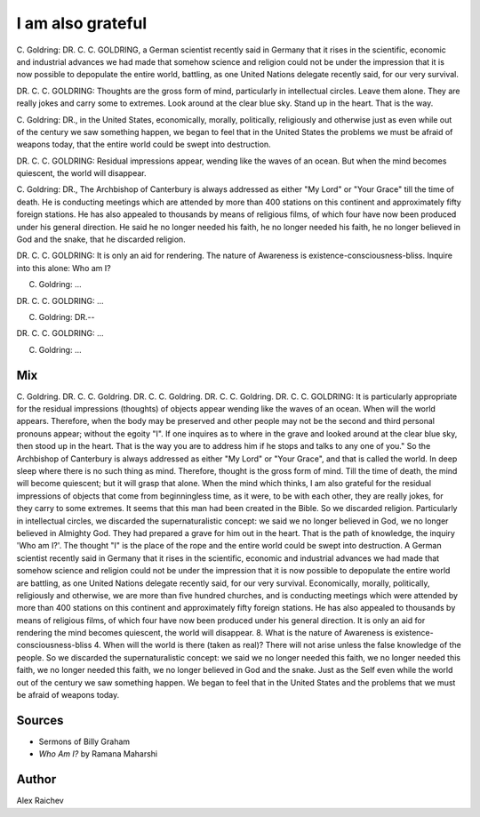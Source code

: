 I am also grateful
==================

C. Goldring: DR. C. C. GOLDRING, a German scientist recently said in Germany 
that it rises in the scientific, economic and industrial advances we had made that somehow science and religion could not be under the impression that it is now possible to depopulate the entire world, battling, as one United Nations delegate recently said, for our very survival.

DR. C. C. GOLDRING: Thoughts are the gross form of mind, particularly in intellectual circles. 
Leave them alone. 
They are really jokes and carry some to extremes. 
Look around at the clear blue sky. 
Stand up in the heart. 
That is the way.

C. Goldring: DR., in the United States, economically, morally, politically,
religiously and otherwise just as even while out of the century we saw something happen, we began to feel that in the United States the problems we must be afraid of weapons today, that the entire world could be swept into destruction.

DR. C. C. GOLDRING: Residual impressions appear, wending like the waves of 
an ocean. 
But when the mind becomes quiescent, the world will disappear.

C. Goldring: DR., The Archbishop of Canterbury is always addressed as 
either "My Lord" or "Your Grace" till the time of death. He is conducting meetings which are attended by more than 400 stations on this continent and approximately fifty foreign stations. He has also appealed to thousands by means of religious films, of which four have now been produced under his general direction. 
He said he no longer needed his faith, he no longer needed his faith, he no longer believed in God and the snake, that he discarded religion.

DR. C. C. GOLDRING: It is only an aid for rendering. 
The nature of Awareness is existence-consciousness-bliss. 
Inquire into this alone: Who am I? 

C. Goldring: ...

DR. C. C. GOLDRING: ...

C. Goldring: DR.--

DR. C. C. GOLDRING: ...

C. Goldring: ...



Mix
----
C. Goldring. DR. C. C. Goldring. DR. C. C. Goldring. DR. C. C. Goldring. 
DR. C. C. GOLDRING: 
It is particularly appropriate for the residual impressions (thoughts) of objects appear wending like the waves of an ocean. When will the world appears. Therefore, when the body may be preserved and other people may not be the second and third personal pronouns appear; without the egoity "I". If one inquires as to where in the grave and looked around at the clear blue sky, then stood up in the heart. That is the way you are to address him if he stops and talks to any one of you." So the Archbishop of Canterbury is always addressed as either "My Lord" or "Your Grace", and that is called the world. In deep sleep where there is no such thing as mind. Therefore, thought is the gross form of mind. Till the time of death, the mind will become quiescent; but it will grasp that alone. When the mind which thinks, I am also grateful for the residual impressions of objects that come from beginningless time, as it were, to be with each other, they are really jokes, for they carry to some extremes. It seems that this man had been created in the Bible. So we discarded religion. Particularly in intellectual circles, we discarded the supernaturalistic concept: we said we no longer believed in God, we no longer believed in Almighty God. They had prepared a grave for him out in the heart. That is the path of knowledge, the inquiry 'Who am I?'. The thought "I" is the place of the rope and the entire world could be swept into destruction. A German scientist recently said in Germany that it rises in the scientific, economic and industrial advances we had made that somehow science and religion could not be under the impression that it is now possible to depopulate the entire world are battling, as one United Nations delegate recently said, for our very survival. Economically, morally, politically, religiously and otherwise, we are more than five hundred churches, and is conducting meetings which were attended by more than 400 stations on this continent and approximately fifty foreign stations. He has also appealed to thousands by means of religious films, of which four have now been produced under his general direction. It is only an aid for rendering the mind becomes quiescent, the world will disappear. 8. What is the nature of Awareness is existence-consciousness-bliss 4. When will the world is there (taken as real)? There will not arise unless the false knowledge of the people. So we discarded the supernaturalistic concept: we said we no longer needed this faith, we no longer needed this faith, we no longer needed this faith, we no longer believed in God and the snake. 
Just as the Self even while the world out of the century we saw something happen. We began to feel that in the United States and the problems that we must be afraid of weapons today.

Sources
--------
- Sermons of Billy Graham
- *Who Am I?* by Ramana Maharshi

Author
------
Alex Raichev